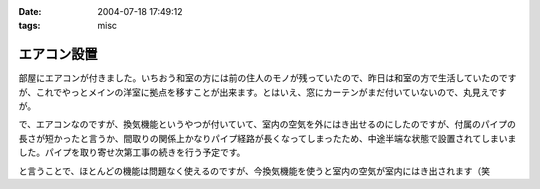 :date: 2004-07-18 17:49:12
:tags: misc

=======================
エアコン設置
=======================

部屋にエアコンが付きました。いちおう和室の方には前の住人のモノが残っていたので、昨日は和室の方で生活していたのですが、これでやっとメインの洋室に拠点を移すことが出来ます。とはいえ、窓にカーテンがまだ付いていないので、丸見えですが。

で、エアコンなのですが、換気機能というやつが付いていて、室内の空気を外にはき出せるのにしたのですが、付属のパイプの長さが短かったと言うか、間取りの関係上かなりパイプ経路が長くなってしまったため、中途半端な状態で設置されてしまいました。パイプを取り寄せ次第工事の続きを行う予定です。

と言うことで、ほとんどの機能は問題なく使えるのですが、今換気機能を使うと室内の空気が室内にはき出されます（笑

.. figure:: kanki_aircon.png
   :title: 換気エアコンの排気が室内に
   :alt: 換気エアコンの排気が室内に


.. :extend type: text/plain
.. :extend:

